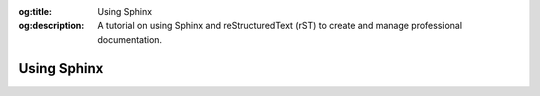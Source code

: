 .. Author: Akshay Mestry <xa@mes3.dev>
.. Created on: Saturday, November 16, 2024
.. Last updated on: Saturday, November 16, 2024

:og:title: Using Sphinx
:og:description: A tutorial on using Sphinx and reStructuredText (rST) to
    create and manage professional documentation.

.. _using-sphinx:

===============================================================================
Using Sphinx
===============================================================================

.. title-hero::
    :icon: fa-solid fa-code
    :summary:
        Learn how Sphinx transforms reStructuredText into beautiful
        documentation. This tutorial covers essential rST syntax and Sphinx
        commands for creating professional-quality docs.

.. tags:: getting-started, contributing

.. contributors::
    :location: Chicago, IL
    :timestamp: November 16, 2024

    - :name: Akshay Mestry
    - :email: xa@mes3.dev
    - :headshot: https://avatars.githubusercontent.com/u/90549089?v=4
    - :github: https://github.com/xames3
    - :linkedin: https://linkedin.com/in/xames3
    - :orcid: https://orcid.org/0009-0000-4562-8983
    - :status: Open Source Maintainer
